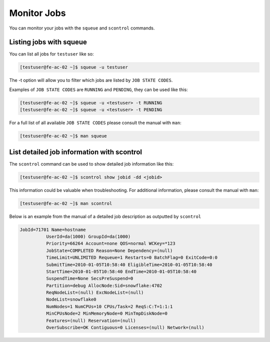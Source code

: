 Monitor Jobs
============
You can monitor your jobs with the ``squeue`` and ``scontrol`` commands.

Listing jobs with squeue
-------------------------

You can list all jobs for ``testuser`` like so:

.. code-block:: console

   [testuser@fe-ac-02 ~]$ squeue -u testuser

The -t option will allow you to filter which jobs are listed by ``JOB STATE CODES``.

Examples of ``JOB STATE CODES`` are ``RUNNING`` and ``PENDING``, they can be used like this:

.. code-block:: console

   [testuser@fe-ac-02 ~]$ squeue -u <testuser> -t RUNNING
   [testuser@fe-ac-02 ~]$ squeue -u <testuser> -t PENDING

For a full list of all available ``JOB STATE CODES`` please consult the manual with ``man``:

.. code-block:: console

   [testuser@fe-ac-02 ~]$ man squeue

List detailed job information with scontrol
--------------------------------------------

The ``scontrol`` command can be used to show detailed job information like this:

.. code-block:: console

   [testuser@fe-ac-02 ~]$ scontrol show jobid -dd <jobid>

This information could be valuable when troubleshooting. For additional information, please consult the manual with ``man``:

.. code-block:: console

   [testuser@fe-ac-02 ~]$ man scontrol

Below is an example from the manual of a detailed job description as outputted by ``scontrol``

.. code-block:: console

   JobId=71701 Name=hostname
             UserId=da(1000) GroupId=da(1000)
             Priority=66264 Account=none QOS=normal WCKey=*123
             JobState=COMPLETED Reason=None Dependency=(null)
             TimeLimit=UNLIMITED Requeue=1 Restarts=0 BatchFlag=0 ExitCode=0:0
             SubmitTime=2010-01-05T10:58:40 EligibleTime=2010-01-05T10:58:40
             StartTime=2010-01-05T10:58:40 EndTime=2010-01-05T10:58:40
             SuspendTime=None SecsPreSuspend=0
             Partition=debug AllocNode:Sid=snowflake:4702
             ReqNodeList=(null) ExcNodeList=(null)
             NodeList=snowflake0
             NumNodes=1 NumCPUs=10 CPUs/Task=2 ReqS:C:T=1:1:1
             MinCPUsNode=2 MinMemoryNode=0 MinTmpDiskNode=0
             Features=(null) Reservation=(null)
             OverSubscribe=OK Contiguous=0 Licenses=(null) Network=(null)
